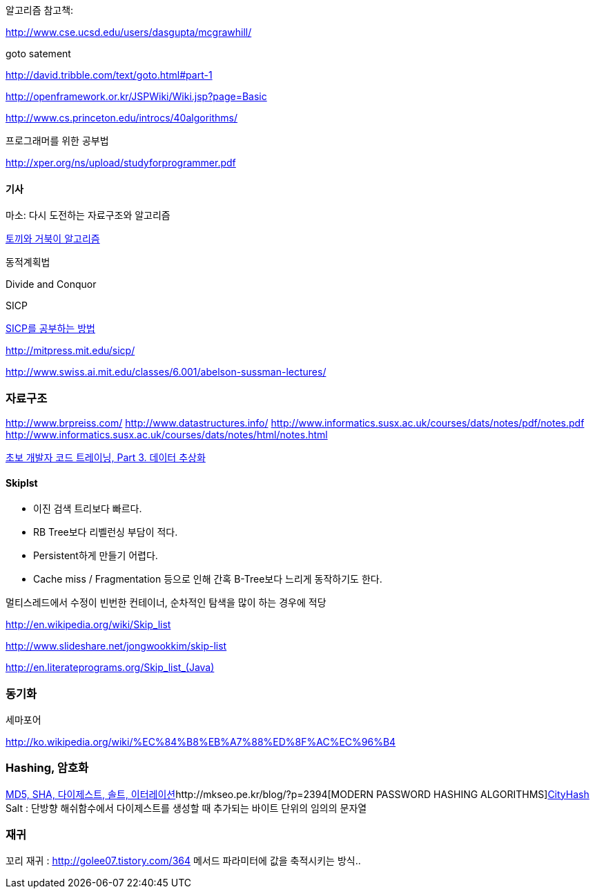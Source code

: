 알고리즘 참고책:  

http://www.cse.ucsd.edu/users/dasgupta/mcgrawhill/[http://www.cse.ucsd.edu/users/dasgupta/mcgrawhill/]  

goto satement  

http://david.tribble.com/text/goto.html#part-1[http://david.tribble.com/text/goto.html#part-1]  

http://openframework.or.kr/JSPWiki/Wiki.jsp?page=Basic[http://openframework.or.kr/JSPWiki/Wiki.jsp?page=Basic]  

http://www.cs.princeton.edu/introcs/40algorithms/[http://www.cs.princeton.edu/introcs/40algorithms/]  

프로그래머를 위한 공부법  

http://xper.org/ns/upload/studyforprogrammer.pdf[http://xper.org/ns/upload/studyforprogrammer.pdf]  

==== 기사  

마소: 다시 도전하는 자료구조와 알고리즘   

http://minjang.egloos.com/1687021[토끼와 거북이 알고리즘]  

동적계획법  

Divide and Conquor  

SICP

http://blog.insightbook.co.kr/51[SICP를 공부하는 방법]  

http://mitpress.mit.edu/sicp/[http://mitpress.mit.edu/sicp/]  

http://www.swiss.ai.mit.edu/classes/6.001/abelson-sussman-lectures/[http://www.swiss.ai.mit.edu/classes/6.001/abelson-sussman-lectures/]  

=== 자료구조

http://www.brpreiss.com/  
http://www.datastructures.info/  
http://www.informatics.susx.ac.uk/courses/dats/notes/pdf/notes.pdf  
http://www.informatics.susx.ac.uk/courses/dats/notes/html/notes.html[http://www.informatics.susx.ac.uk/courses/dats/notes/html/notes.html]  

http://www-128.ibm.com/developerworks/kr/library/s_issue/20080527/[초보 개발자 코드 트레이닝, Part 3. 데이터 추상화]  

==== Skiplst

- 이진 검색 트리보다 빠르다.

- RB Tree보다 리벨런싱 부담이  적다.

- Persistent하게 만들기 어렵다.

-  Cache miss / Fragmentation 등으로 인해 간혹 B-Tree보다 느리게 동작하기도 한다.

멀티스레드에서 수정이 빈번한 컨테이너,  순차적인 탐색을 많이 하는 경우에 적당

http://en.wikipedia.org/wiki/Skip_list[http://en.wikipedia.org/wiki/Skip_list]

http://www.slideshare.net/jongwookkim/skip-list[http://www.slideshare.net/jongwookkim/skip-list]

http://en.literateprograms.org/Skip_list_(Java)[http://en.literateprograms.org/Skip_list_(Java)]

=== 동기화

세마포어  

http://ko.wikipedia.org/wiki/%EC%84%B8%EB%A7%88%ED%8F%AC%EC%96%B4[http://ko.wikipedia.org/wiki/%EC%84%B8%EB%A7%88%ED%8F%AC%EC%96%B4]  

=== Hashing, 암호화
http://whiteship.me/?p=13111[MD5, SHA, 다이제스트, 솔트, 이터레이션]http://mkseo.pe.kr/blog/?p=2394[MODERN PASSWORD HASHING ALGORITHMS]http://mkseo.pe.kr/blog/?p=2327[CityHash]  
Salt : 단방향 해쉬함수에서 다이제스트를 생성할 때 추가되는 바이트 단위의  임의의 문자열  

=== 재귀
꼬리 재귀 : http://golee07.tistory.com/364[http://golee07.tistory.com/364] 메서드 파라미터에 값을 축적시키는 방식..
